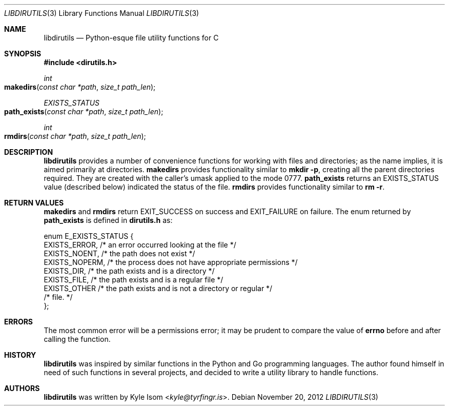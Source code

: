 .Dd November 20, 2012
.Dt LIBDIRUTILS 3
.Os
.Sh NAME
.Nm libdirutils
.Nd Python-esque file utility functions for C
.Sh SYNOPSIS
.In dirutils.h
.Ft int
.Fo makedirs
.Fa "const char *path"
.Fa "size_t path_len"
.Fc
.Ft EXISTS_STATUS
.Fo path_exists
.Fa "const char *path"
.Fa "size_t path_len"
.Fc
.Ft int
.Fo rmdirs
.Fa "const char *path"
.Fa "size_t path_len"
.Fc
.Sh DESCRIPTION
.Nm
provides a number of convenience functions for working with files and
directories; as the name implies, it is aimed primarily at directories.
.Nm makedirs
provides functionality similar to
.Ic mkdir -p ,
creating all the parent directories required. They are created with the
caller's umask applied to the mode 0777.
.Nm path_exists
returns an EXISTS_STATUS value (described below) indicated the status
of the file.
.Nm rmdirs
provides functionality similar to
.Ic rm -r .
.Sh RETURN VALUES
.Nm makedirs
and
.Nm rmdirs
return EXIT_SUCCESS on success and EXIT_FAILURE on failure. The enum
returned by
.Nm path_exists
is defined in
.Sy dirutils.h
as:
.Bd -literal
enum E_EXISTS_STATUS {
        EXISTS_ERROR,   /* an error occurred looking at the file */
        EXISTS_NOENT,   /* the path does not exist */
        EXISTS_NOPERM,  /* the process does not have appropriate permissions */
        EXISTS_DIR,     /* the path exists and is a directory */
        EXISTS_FILE,    /* the path exists and is a regular file */
        EXISTS_OTHER    /* the path exists and is not a directory or regular */
                        /*     file. */
};
.Ed
.Sh ERRORS
The most common error will be a permissions error; it may be prudent to
compare the value of
.Nm errno
before and after calling the function.
.Sh HISTORY
.Nm
was inspired by similar functions in the Python and Go programming languages.
The author found himself in need of such functions in several projects,
and decided to write a utility library to handle functions.
.Sh AUTHORS
.Nm
was written by
.An Kyle Isom Aq Mt kyle@tyrfingr.is .

